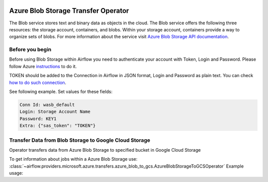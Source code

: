 
 .. Licensed to the Apache Software Foundation (ASF) under one
    or more contributor license agreements.  See the NOTICE file
    distributed with this work for additional information
    regarding copyright ownership.  The ASF licenses this file
    to you under the Apache License, Version 2.0 (the
    "License"); you may not use this file except in compliance
    with the License.  You may obtain a copy of the License at

 ..   http://www.apache.org/licenses/LICENSE-2.0

 .. Unless required by applicable law or agreed to in writing,
    software distributed under the License is distributed on an
    "AS IS" BASIS, WITHOUT WARRANTIES OR CONDITIONS OF ANY
    KIND, either express or implied.  See the License for the
    specific language governing permissions and limitations
    under the License.

Azure Blob Storage Transfer Operator
====================================
The Blob service stores text and binary data as objects in the cloud.
The Blob service offers the following three resources: the storage account, containers, and blobs.
Within your storage account, containers provide a way to organize sets of blobs.
For more information about the service visit `Azure Blob Storage API documentation <https://docs.microsoft.com/en-us/rest/api/storageservices/blob-service-rest-api>`_.

Before you begin
^^^^^^^^^^^^^^^^
Before using Blob Storage within Airflow you need to authenticate your account with Token, Login and Password.
Please follow Azure
`instructions <https://docs.microsoft.com/en-us/azure/storage/common/storage-account-keys-manage?tabs=azure-portal>`_
to do it.

TOKEN should be added to the Connection in Airflow in JSON format, Login and Password as plain text.
You can check `how to do such connection <https://airflow.apache.org/docs/apache-airflow/stable/howto/connection/index.html#editing-a-connection-with-the-ui>`_.

See following example.
Set values for these fields:

.. code-block::

  Conn Id: wasb_default
  Login: Storage Account Name
  Password: KEY1
  Extra: {"sas_token": "TOKEN"}

.. contents::
  :depth: 1
  :local:

.. _howto/operator:AzureBlobStorageToGCSOperator:

Transfer Data from Blob Storage to Google Cloud Storage
^^^^^^^^^^^^^^^^^^^^^^^^^^^^^^^^^^^^^^^^^^^^^^^^^^^^^^^
Operator transfers data from Azure Blob Storage to specified bucket in Google Cloud Storage

To get information about jobs within a Azure Blob Storage use:
:class:`~airflow.providers.microsoft.azure.transfers.azure_blob_to_gcs.AzureBlobStorageToGCSOperator`
Example usage:

.. exampleinclude:: /../../airflow/providers/microsoft/azure/example_dags/example_azure_blob_to_gcs.py
    :language: python
    :dedent: 4
    :start-after: [START how_to_azure_blob_to_gcs]
    :end-before: [END how_to_azure_blob_to_gcs]
